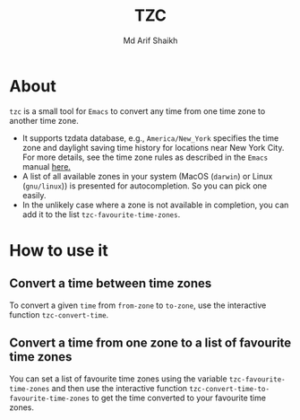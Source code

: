 #+TITLE: TZC
#+AUTHOR: Md Arif Shaikh
#+EMAIL: arifshaikh.astro@gmail.com

* About
~tzc~ is a small tool for ~Emacs~ to convert any time from one time zone to another time zone.
- It supports tzdata database, e.g., ~America/New_York~ specifies the time zone and daylight saving time history for locations near New York City.
  For more details, see the time zone rules as described in the ~Emacs~ manual [[https://www.gnu.org/software/emacs/manual/html_node/elisp/Time-Zone-Rules.html][here.]]
- A list of all available zones in your system (MacOS (~darwin~) or Linux (~gnu/linux~)) is presented for autocompletion. So you can pick one easily.
- In the unlikely case where a zone is not available in completion, you can add it to the list ~tzc-favourite-time-zones~. 
* How to use it
** Convert a time between time zones
To convert a given ~time~ from ~from-zone~ to ~to-zone~, use the interactive function ~tzc-convert-time~.
#+html: <div> <img src="./screenshots/convert-time.gif"></div>
** Convert a time from one zone to a list of favourite time zones
You can set a list of favourite time zones using the variable ~tzc-favourite-time-zones~ and then use
the interactive function ~tzc-convert-time-to-favourite-time-zones~ to get the time converted to your
favourite time zones.
